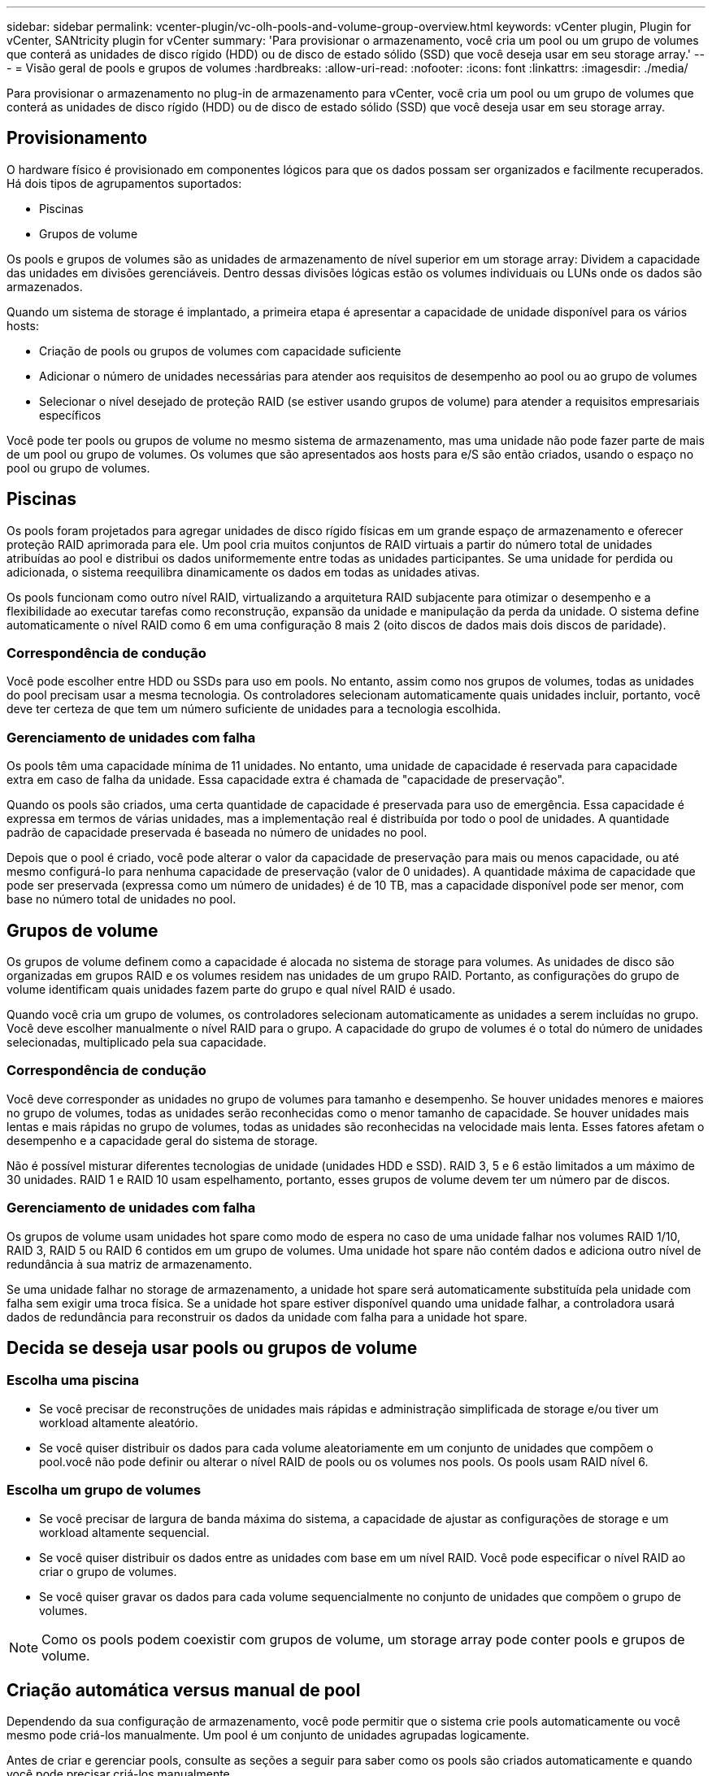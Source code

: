 ---
sidebar: sidebar 
permalink: vcenter-plugin/vc-olh-pools-and-volume-group-overview.html 
keywords: vCenter plugin, Plugin for vCenter, SANtricity plugin for vCenter 
summary: 'Para provisionar o armazenamento, você cria um pool ou um grupo de volumes que conterá as unidades de disco rígido (HDD) ou de disco de estado sólido (SSD) que você deseja usar em seu storage array.' 
---
= Visão geral de pools e grupos de volumes
:hardbreaks:
:allow-uri-read: 
:nofooter: 
:icons: font
:linkattrs: 
:imagesdir: ./media/


[role="lead"]
Para provisionar o armazenamento no plug-in de armazenamento para vCenter, você cria um pool ou um grupo de volumes que conterá as unidades de disco rígido (HDD) ou de disco de estado sólido (SSD) que você deseja usar em seu storage array.



== Provisionamento

O hardware físico é provisionado em componentes lógicos para que os dados possam ser organizados e facilmente recuperados. Há dois tipos de agrupamentos suportados:

* Piscinas
* Grupos de volume


Os pools e grupos de volumes são as unidades de armazenamento de nível superior em um storage array: Dividem a capacidade das unidades em divisões gerenciáveis. Dentro dessas divisões lógicas estão os volumes individuais ou LUNs onde os dados são armazenados.

Quando um sistema de storage é implantado, a primeira etapa é apresentar a capacidade de unidade disponível para os vários hosts:

* Criação de pools ou grupos de volumes com capacidade suficiente
* Adicionar o número de unidades necessárias para atender aos requisitos de desempenho ao pool ou ao grupo de volumes
* Selecionar o nível desejado de proteção RAID (se estiver usando grupos de volume) para atender a requisitos empresariais específicos


Você pode ter pools ou grupos de volume no mesmo sistema de armazenamento, mas uma unidade não pode fazer parte de mais de um pool ou grupo de volumes. Os volumes que são apresentados aos hosts para e/S são então criados, usando o espaço no pool ou grupo de volumes.



== Piscinas

Os pools foram projetados para agregar unidades de disco rígido físicas em um grande espaço de armazenamento e oferecer proteção RAID aprimorada para ele. Um pool cria muitos conjuntos de RAID virtuais a partir do número total de unidades atribuídas ao pool e distribui os dados uniformemente entre todas as unidades participantes. Se uma unidade for perdida ou adicionada, o sistema reequilibra dinamicamente os dados em todas as unidades ativas.

Os pools funcionam como outro nível RAID, virtualizando a arquitetura RAID subjacente para otimizar o desempenho e a flexibilidade ao executar tarefas como reconstrução, expansão da unidade e manipulação da perda da unidade. O sistema define automaticamente o nível RAID como 6 em uma configuração 8 mais 2 (oito discos de dados mais dois discos de paridade).



=== Correspondência de condução

Você pode escolher entre HDD ou SSDs para uso em pools. No entanto, assim como nos grupos de volumes, todas as unidades do pool precisam usar a mesma tecnologia. Os controladores selecionam automaticamente quais unidades incluir, portanto, você deve ter certeza de que tem um número suficiente de unidades para a tecnologia escolhida.



=== Gerenciamento de unidades com falha

Os pools têm uma capacidade mínima de 11 unidades. No entanto, uma unidade de capacidade é reservada para capacidade extra em caso de falha da unidade. Essa capacidade extra é chamada de "capacidade de preservação".

Quando os pools são criados, uma certa quantidade de capacidade é preservada para uso de emergência. Essa capacidade é expressa em termos de várias unidades, mas a implementação real é distribuída por todo o pool de unidades. A quantidade padrão de capacidade preservada é baseada no número de unidades no pool.

Depois que o pool é criado, você pode alterar o valor da capacidade de preservação para mais ou menos capacidade, ou até mesmo configurá-lo para nenhuma capacidade de preservação (valor de 0 unidades). A quantidade máxima de capacidade que pode ser preservada (expressa como um número de unidades) é de 10 TB, mas a capacidade disponível pode ser menor, com base no número total de unidades no pool.



== Grupos de volume

Os grupos de volume definem como a capacidade é alocada no sistema de storage para volumes. As unidades de disco são organizadas em grupos RAID e os volumes residem nas unidades de um grupo RAID. Portanto, as configurações do grupo de volume identificam quais unidades fazem parte do grupo e qual nível RAID é usado.

Quando você cria um grupo de volumes, os controladores selecionam automaticamente as unidades a serem incluídas no grupo. Você deve escolher manualmente o nível RAID para o grupo. A capacidade do grupo de volumes é o total do número de unidades selecionadas, multiplicado pela sua capacidade.



=== Correspondência de condução

Você deve corresponder as unidades no grupo de volumes para tamanho e desempenho. Se houver unidades menores e maiores no grupo de volumes, todas as unidades serão reconhecidas como o menor tamanho de capacidade. Se houver unidades mais lentas e mais rápidas no grupo de volumes, todas as unidades são reconhecidas na velocidade mais lenta. Esses fatores afetam o desempenho e a capacidade geral do sistema de storage.

Não é possível misturar diferentes tecnologias de unidade (unidades HDD e SSD). RAID 3, 5 e 6 estão limitados a um máximo de 30 unidades. RAID 1 e RAID 10 usam espelhamento, portanto, esses grupos de volume devem ter um número par de discos.



=== Gerenciamento de unidades com falha

Os grupos de volume usam unidades hot spare como modo de espera no caso de uma unidade falhar nos volumes RAID 1/10, RAID 3, RAID 5 ou RAID 6 contidos em um grupo de volumes. Uma unidade hot spare não contém dados e adiciona outro nível de redundância à sua matriz de armazenamento.

Se uma unidade falhar no storage de armazenamento, a unidade hot spare será automaticamente substituída pela unidade com falha sem exigir uma troca física. Se a unidade hot spare estiver disponível quando uma unidade falhar, a controladora usará dados de redundância para reconstruir os dados da unidade com falha para a unidade hot spare.



== Decida se deseja usar pools ou grupos de volume



=== Escolha uma piscina

* Se você precisar de reconstruções de unidades mais rápidas e administração simplificada de storage e/ou tiver um workload altamente aleatório.
* Se você quiser distribuir os dados para cada volume aleatoriamente em um conjunto de unidades que compõem o pool.você não pode definir ou alterar o nível RAID de pools ou os volumes nos pools. Os pools usam RAID nível 6.




=== Escolha um grupo de volumes

* Se você precisar de largura de banda máxima do sistema, a capacidade de ajustar as configurações de storage e um workload altamente sequencial.
* Se você quiser distribuir os dados entre as unidades com base em um nível RAID. Você pode especificar o nível RAID ao criar o grupo de volumes.
* Se você quiser gravar os dados para cada volume sequencialmente no conjunto de unidades que compõem o grupo de volumes.



NOTE: Como os pools podem coexistir com grupos de volume, um storage array pode conter pools e grupos de volume.



== Criação automática versus manual de pool

Dependendo da sua configuração de armazenamento, você pode permitir que o sistema crie pools automaticamente ou você mesmo pode criá-los manualmente. Um pool é um conjunto de unidades agrupadas logicamente.

Antes de criar e gerenciar pools, consulte as seções a seguir para saber como os pools são criados automaticamente e quando você pode precisar criá-los manualmente.



=== Criação automática

Quando o sistema deteta capacidade não atribuída no storage array, ele inicia a criação automática de pool quando o sistema deteta capacidade não atribuída em um storage array. Ele solicita automaticamente que você crie um ou mais pools ou adicione a capacidade não atribuída a um pool existente ou a ambos.

A criação automática de pool ocorre quando uma destas condições é verdadeira:

* Os pools não existem no storage array e há unidades similares suficientes para criar um novo pool.
* Novas unidades são adicionadas a um storage que tenha pelo menos um pool.cada unidade em um pool deve ser do mesmo tipo de unidade (HDD ou SSD) e ter capacidade semelhante. O sistema solicitará que você conclua as seguintes tarefas:
* Crie um único pool se houver um número suficiente de unidades desses tipos.
* Crie vários pools se a capacidade não atribuída consistir em diferentes tipos de unidade.
* Adicione as unidades ao pool existente se um pool já estiver definido no storage de armazenamento e adicione novas unidades do mesmo tipo de unidade ao pool.
* Adicione as unidades do mesmo tipo de unidade ao pool existente e use os outros tipos de unidade para criar pools diferentes se as novas unidades forem de tipos de unidade diferentes.




=== Criação manual

Você pode querer criar um pool manualmente quando a criação automática não puder determinar a melhor configuração. Esta situação pode ocorrer por uma das seguintes razões:

* As novas unidades podem ser potencialmente adicionadas a mais de um pool.
* Um ou mais dos novos candidatos à piscina podem usar proteção contra perda de prateleira ou proteção contra perda de gaveta.
* Um ou mais candidatos ao pool atual não podem manter o status de proteção contra perda de gaveta ou proteção contra perda de gaveta. Você também pode querer criar um pool manualmente se tiver vários aplicativos em seu storage array e não quiser que eles concorram pelos mesmos recursos de unidade. Nesse caso, você pode considerar a criação manual de um pool menor para um ou mais aplicativos. Você pode atribuir apenas um ou dois volumes em vez de atribuir a carga de trabalho a um pool grande que tenha muitos volumes para distribuir os dados. A criação manual de um pool separado dedicado ao workload de uma aplicação específica pode permitir que as operações de storage array tenham performance mais rápida, com menos contenção.


